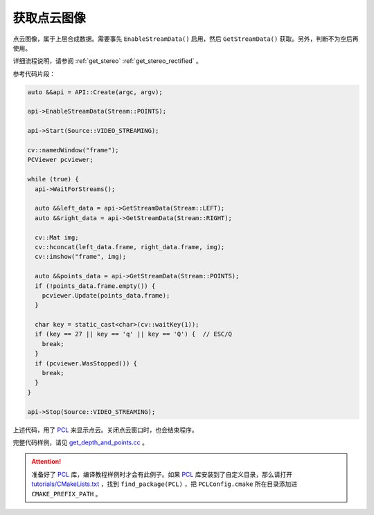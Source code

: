 .. _get_points:

获取点云图像
==============

点云图像，属于上层合成数据。需要事先 ``EnableStreamData()`` 启用，然后 ``GetStreamData()`` 获取。另外，判断不为空后再使用。

详细流程说明，请参阅 :ref:`get_stereo` :ref:`get_stereo_rectified` 。


参考代码片段：

.. code-block:: c++

  auto &&api = API::Create(argc, argv);

  api->EnableStreamData(Stream::POINTS);

  api->Start(Source::VIDEO_STREAMING);

  cv::namedWindow("frame");
  PCViewer pcviewer;

  while (true) {
    api->WaitForStreams();

    auto &&left_data = api->GetStreamData(Stream::LEFT);
    auto &&right_data = api->GetStreamData(Stream::RIGHT);

    cv::Mat img;
    cv::hconcat(left_data.frame, right_data.frame, img);
    cv::imshow("frame", img);

    auto &&points_data = api->GetStreamData(Stream::POINTS);
    if (!points_data.frame.empty()) {
      pcviewer.Update(points_data.frame);
    }

    char key = static_cast<char>(cv::waitKey(1));
    if (key == 27 || key == 'q' || key == 'Q') {  // ESC/Q
      break;
    }
    if (pcviewer.WasStopped()) {
      break;
    }
  }

  api->Stop(Source::VIDEO_STREAMING);

上述代码，用了 `PCL <https://github.com/PointCloudLibrary/pcl>`_ 来显示点云。关闭点云窗口时，也会结束程序。

完整代码样例，请见 `get_depth_and_points.cc <https://github.com/slightech/MYNT-EYE-S-SDK/blob/master/samples/get_depth_and_points.cc>`_ 。

.. attention::

  准备好了 `PCL <https://github.com/PointCloudLibrary/pcl>`_ 库，编译教程样例时才会有此例子。如果 `PCL <https://github.com/PointCloudLibrary/pcl>`_ 库安装到了自定义目录，那么请打开 `tutorials/CMakeLists.txt <https://github.com/slightech/MYNT-EYE-S-SDK/blob/master/samples/tutorials/CMakeLists.txt>`_ ，找到 ``find_package(PCL)`` ，把 ``PCLConfig.cmake`` 所在目录添加进 ``CMAKE_PREFIX_PATH`` 。
